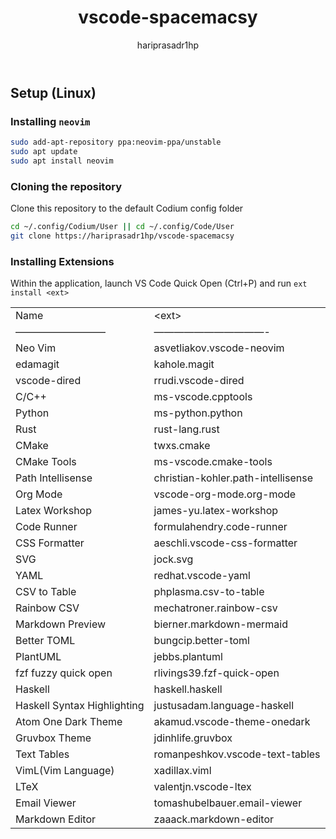 #+TITLE: vscode-spacemacsy
#+AUTHOR: hariprasadr1hp

** Setup (Linux)

*** Installing ~neovim~

#+BEGIN_SRC bash
sudo add-apt-repository ppa:neovim-ppa/unstable
sudo apt update
sudo apt install neovim
#+END_SRC


*** Cloning the repository

Clone this repository to the default Codium config folder
#+BEGIN_SRC bash
cd ~/.config/Codium/User || cd ~/.config/Code/User
git clone https://hariprasadr1hp/vscode-spacemacsy
#+END_SRC

*** Installing Extensions
Within the application, launch VS Code Quick Open (Ctrl+P) 
and run ~ext install <ext>~ 

| Name                        | <ext>                              |
| --------------------------- | ---------------------------------- |
| Neo Vim                     | asvetliakov.vscode-neovim          |
| edamagit                    | kahole.magit                       |
| vscode-dired                | rrudi.vscode-dired                 |
| C/C++                       | ms-vscode.cpptools                 |
| Python                      | ms-python.python                   |
| Rust                        | rust-lang.rust                     |
| CMake                       | twxs.cmake                         |
| CMake Tools                 | ms-vscode.cmake-tools              |
| Path Intellisense           | christian-kohler.path-intellisense |
| Org Mode                    | vscode-org-mode.org-mode           |
| Latex Workshop              | james-yu.latex-workshop            |
| Code Runner                 | formulahendry.code-runner          |
| CSS Formatter               | aeschli.vscode-css-formatter       |
| SVG                         | jock.svg                           |
| YAML                        | redhat.vscode-yaml                 |
| CSV to Table                | phplasma.csv-to-table              |
| Rainbow CSV                 | mechatroner.rainbow-csv            |
| Markdown Preview            | bierner.markdown-mermaid           |
| Better TOML                 | bungcip.better-toml                |
| PlantUML                    | jebbs.plantuml                     |
| fzf fuzzy quick open        | rlivings39.fzf-quick-open          |
| Haskell                     | haskell.haskell                    |
| Haskell Syntax Highlighting | justusadam.language-haskell        |
| Atom One Dark Theme         | akamud.vscode-theme-onedark        |
| Gruvbox Theme               | jdinhlife.gruvbox                  |
| Text Tables                 | romanpeshkov.vscode-text-tables    |
| VimL(Vim Language)          | xadillax.viml                      |
| LTeX                        | valentjn.vscode-ltex               |
| Email Viewer                | tomashubelbauer.email-viewer       |
| Markdown Editor             | zaaack.markdown-editor             |
 
